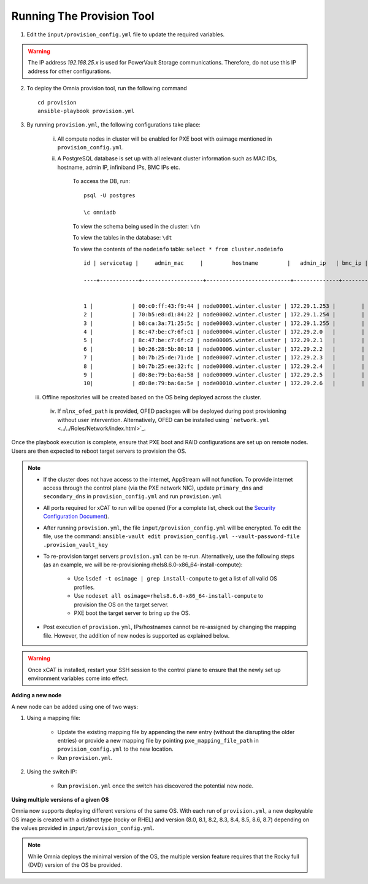Running The Provision Tool
--------------------------

1. Edit the ``input/provision_config.yml`` file to update the required variables.

.. warning:: The IP address *192.168.25.x* is used for PowerVault Storage communications. Therefore, do not use this IP address for other configurations.

2. To deploy the Omnia provision tool, run the following command ::

    cd provision
    ansible-playbook provision.yml

3. By running ``provision.yml``, the following configurations take place:

    i. All compute nodes in cluster will be enabled for PXE boot with osimage mentioned in ``provision_config.yml``.

    ii. A PostgreSQL database is set up with all relevant cluster information such as MAC IDs, hostname, admin IP, infiniband IPs, BMC IPs etc.

            To access the DB, run: ::

                        psql -U postgres

                        \c omniadb


            To view the schema being used in the cluster: ``\dn``

            To view the tables in the database: ``\dt``

            To view the contents of the ``nodeinfo`` table: ``select * from cluster.nodeinfo`` ::

                    id | servicetag |     admin_mac     |         hostname         |   admin_ip   | bmc_ip | ib_ip

                    ----+------------+-------------------+--------------------------+--------------+--------+-------


                    1 |            | 00:c0:ff:43:f9:44 | node00001.winter.cluster | 172.29.1.253 |        |
                    2 |            | 70:b5:e8:d1:84:22 | node00002.winter.cluster | 172.29.1.254 |        |
                    3 |            | b8:ca:3a:71:25:5c | node00003.winter.cluster | 172.29.1.255 |        |
                    4 |            | 8c:47:be:c7:6f:c1 | node00004.winter.cluster | 172.29.2.0   |        |
                    5 |            | 8c:47:be:c7:6f:c2 | node00005.winter.cluster | 172.29.2.1   |        |
                    6 |            | b0:26:28:5b:80:18 | node00006.winter.cluster | 172.29.2.2   |        |
                    7 |            | b0:7b:25:de:71:de | node00007.winter.cluster | 172.29.2.3   |        |
                    8 |            | b0:7b:25:ee:32:fc | node00008.winter.cluster | 172.29.2.4   |        |
                    9 |            | d0:8e:79:ba:6a:58 | node00009.winter.cluster | 172.29.2.5   |        |
                    10|            | d0:8e:79:ba:6a:5e | node00010.winter.cluster | 172.29.2.6   |        |

   iii. Offline repositories will be created based on the OS being deployed across the cluster.
    iv. If ``mlnx_ofed_path`` is provided, OFED packages will be deployed during post provisioning without user intervention. Alternatively, OFED can be installed using ` ``network.yml`` <../../Roles/Network/index.html>`_.

Once the playbook execution is complete, ensure that PXE boot and RAID configurations are set up on remote nodes. Users are then expected to reboot target servers to provision the OS.

.. note::

    * If the cluster does not have access to the internet, AppStream will not function.  To provide internet access through the control plane (via the PXE network NIC), update ``primary_dns`` and ``secondary_dns`` in ``provision_config.yml`` and run ``provision.yml``

    * All ports required for xCAT to run will be opened (For a complete list, check out the `Security Configuration Document <../../SecurityConfigGuide/PortsUsed/xCAT.html>`_).

    * After running ``provision.yml``, the file ``input/provision_config.yml`` will be encrypted. To edit the file, use the command: ``ansible-vault edit provision_config.yml --vault-password-file .provision_vault_key``

    * To re-provision target servers ``provision.yml`` can be re-run. Alternatively, use the following steps (as an example, we will be re-provisioning rhels8.6.0-x86_64-install-compute):

         * Use ``lsdef -t osimage | grep install-compute`` to get a list of all valid OS profiles.

         * Use ``nodeset all osimage=rhels8.6.0-x86_64-install-compute`` to provision the OS on the target server.

         * PXE boot the target server to bring up the OS.

    * Post execution of ``provision.yml``, IPs/hostnames cannot be re-assigned by changing the mapping file. However, the addition of new nodes is supported as explained below.

.. warning:: Once xCAT is installed, restart your SSH session to the control plane to ensure that the newly set up environment variables come into effect.

**Adding a new node**

A new node can be added using one of two ways:

1. Using a mapping file:

    * Update the existing mapping file by appending the new entry (without the disrupting the older entries) or provide a new mapping file by pointing ``pxe_mapping_file_path`` in ``provision_config.yml`` to the new location.

    * Run ``provision.yml``.

2. Using the switch IP:

    * Run ``provision.yml`` once the switch has discovered the potential new node.

**Using multiple versions of a given OS**

Omnia now supports deploying different versions of the same OS. With each run of ``provision.yml``, a new deployable OS image is created with a distinct type (rocky or RHEL) and version (8.0, 8.1, 8.2, 8.3, 8.4, 8.5, 8.6, 8.7) depending on the values provided in ``input/provision_config.yml``.



.. note:: While Omnia deploys the minimal version of the OS, the multiple version feature requires that the Rocky full (DVD) version of the OS be provided.

